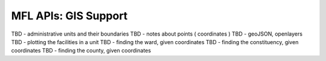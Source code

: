 MFL APIs: GIS Support
=======================
TBD - administrative units and their boundaries
TBD - notes about points ( coordinates )
TBD - geoJSON, openlayers
TBD - plotting the facilities in a unit
TBD - finding the ward, given coordinates
TBD - finding the constituency, given coordinates
TBD - finding the county, given coordinates

